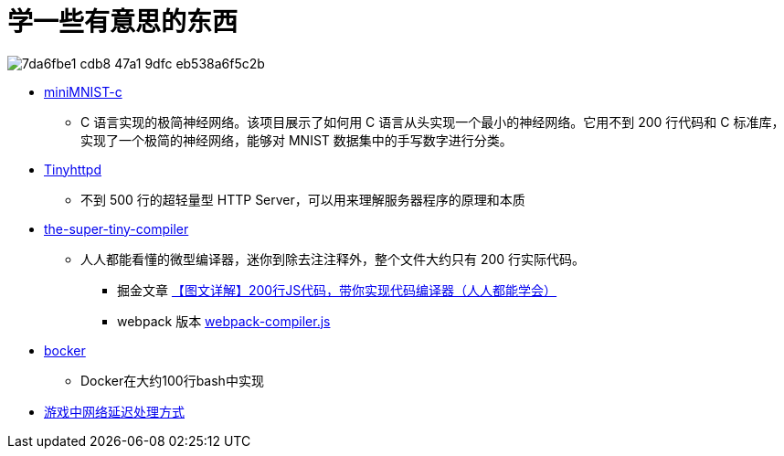 = 学一些有意思的东西

image::https://github.com/user-attachments/assets/7da6fbe1-cdb8-47a1-9dfc-eb538a6f5c2b[]

- https://github.com/konrad-gajdus/miniMNIST-c[miniMNIST-c]
* C 语言实现的极简神经网络。该项目展示了如何用 C 语言从头实现一个最小的神经网络。它用不到 200 行代码和 C 标准库，实现了一个极简的神经网络，能够对 MNIST 数据集中的手写数字进行分类。

- https://github.com/EZLippi/Tinyhttpd[Tinyhttpd]
* 不到 500 行的超轻量型 HTTP Server，可以用来理解服务器程序的原理和本质

- https://github.com/jamiebuilds/the-super-tiny-compiler[the-super-tiny-compiler]
* 人人都能看懂的微型编译器，迷你到除去注注释外，整个文件大约只有 200 行实际代码。
** 掘金文章 https://juejin.cn/post/6844904105937207304[【图文详解】200行JS代码，带你实现代码编译器（人人都能学会）]
** webpack 版本 https://github.com/pingan8787/Leo-JavaScript/blob/master/Cute-Frontend/learningSourceCode/%5Bwriting%5Dwebpack-compiler.js[webpack-compiler.js]

- https://github.com/p8952/bocker[bocker]
* Docker在大约100行bash中实现

- https://juejin.cn/post/7041560950897377293[游戏中网络延迟处理方式]
